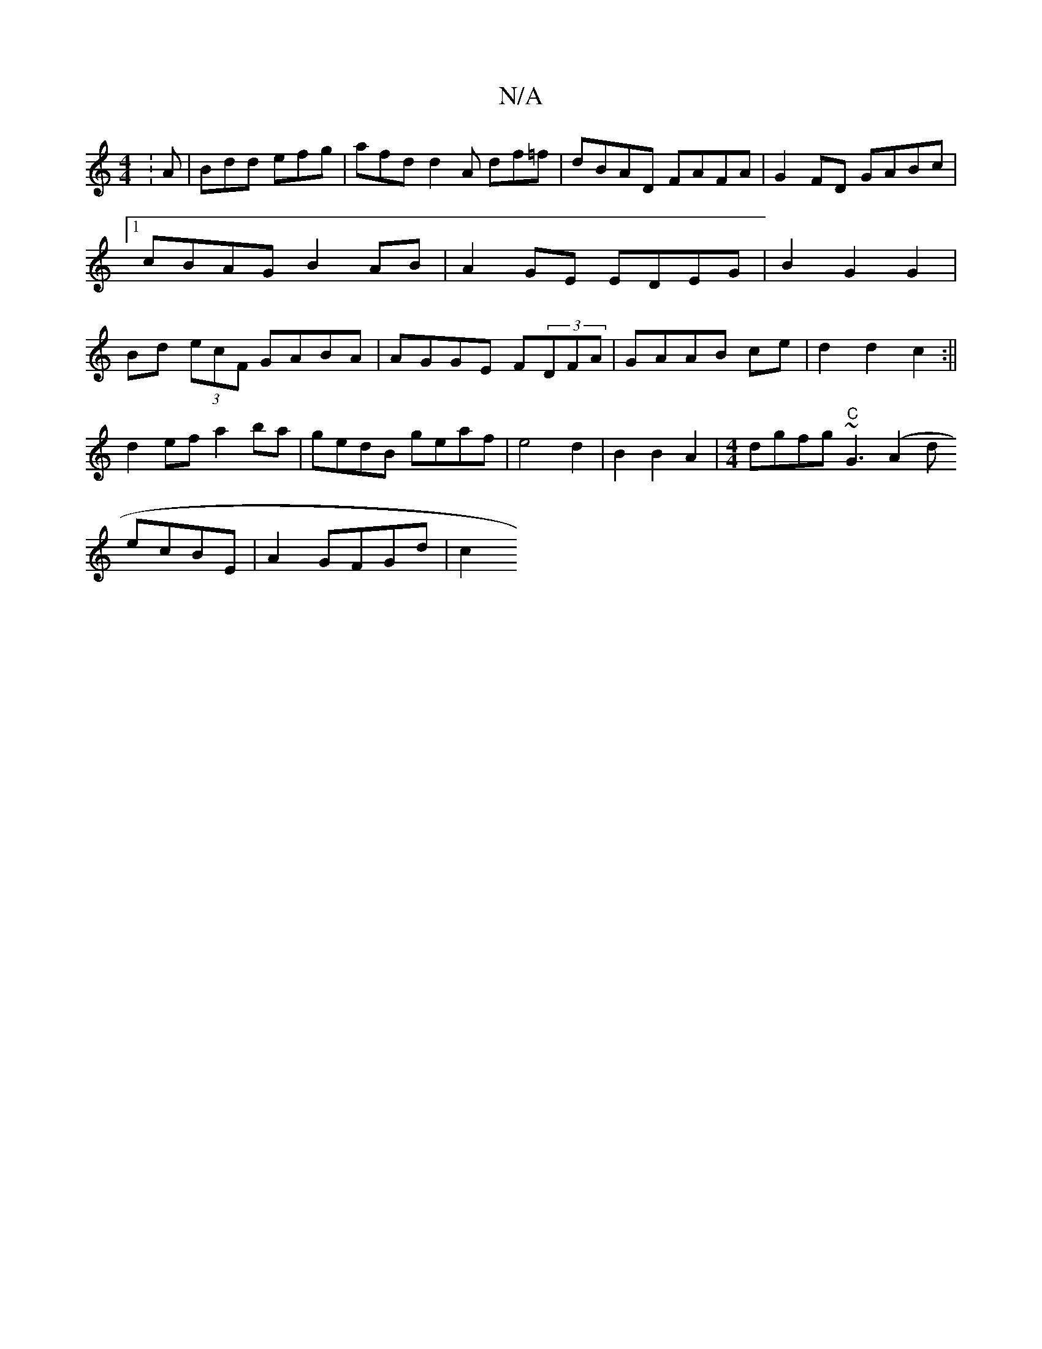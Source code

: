 X:1
T:N/A
M:4/4
R:N/A
K:Cmajor
:A|Bdd efg|afd d2A df=f|dBAD FAFA|G2FD GABc|1 cBAG B2 AB|A2GE EDEG|B2G2 G2 |Bd (3ecF GABA|AGGE F(3DFA|GAAB ce|d2 d2 c2:||
d2ef a2 ba|gedB geaf|e4 d2|B2B2A2|[M:4/4]dgfg "C"~G3 (A2d_|
ecBE | A2GFGd | c2